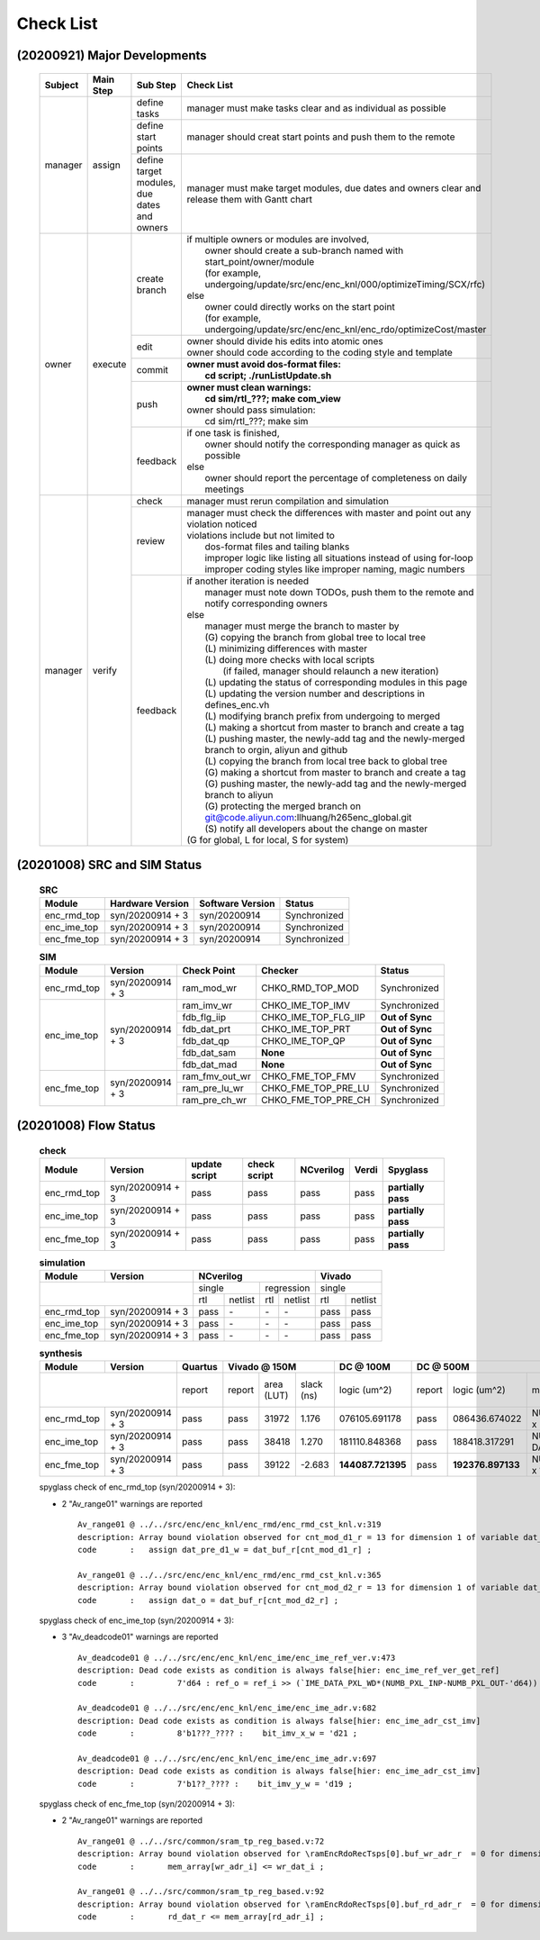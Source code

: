 .. -----------------------------------------------------------------------------
    ..
    ..  Filename       : main.rst
    ..  Author         : Huang Leilei
    ..  Created        : 2020-09-21
    ..  Description    : check list related documents
    ..
.. -----------------------------------------------------------------------------

Check List
==========

(20200921) Major Developments
-----------------------------

    .. table::
        :align: left
        :widths: auto

        +---------+-----------+---------------------------------------------+-----------------------------------------------------------------------------------------------------+
        | Subject | Main Step | Sub Step                                    | Check List                                                                                          |
        +=========+===========+=============================================+=====================================================================================================+
        | manager | assign    | define tasks                                | manager must make tasks clear and as individual as possible                                         |
        |         |           +---------------------------------------------+-----------------------------------------------------------------------------------------------------+
        |         |           | define start points                         | manager should creat start points and push them to the remote                                       |
        |         |           +---------------------------------------------+-----------------------------------------------------------------------------------------------------+
        |         |           | define target modules, due dates and owners | manager must make target modules, due dates and owners clear and release them with Gantt chart      |
        +---------+-----------+---------------------------------------------+-----------------------------------------------------------------------------------------------------+
        | owner   | execute   | create branch                               | | if multiple owners or modules are involved,                                                       |
        |         |           |                                             | |   owner should create a sub-branch named with start_point/owner/module                            |
        |         |           |                                             | |   (for example, undergoing/update/src/enc/enc_knl/000/optimizeTiming/SCX/rfc)                     |
        |         |           |                                             | | else                                                                                              |
        |         |           |                                             | |   owner could directly works on the start point                                                   |
        |         |           |                                             | |   (for example, undergoing/update/src/enc/enc_knl/enc_rdo/optimizeCost/master                     |
        |         |           +---------------------------------------------+-----------------------------------------------------------------------------------------------------+
        |         |           | edit                                        | | owner should divide his edits into atomic ones                                                    |
        |         |           |                                             | | owner should code according to the coding style and template                                      |
        |         |           +---------------------------------------------+-----------------------------------------------------------------------------------------------------+
        |         |           | commit                                      | | **owner must avoid dos-format files:**                                                            |
        |         |           |                                             | |   **cd script; ./runListUpdate.sh**                                                               |
        |         |           +---------------------------------------------+-----------------------------------------------------------------------------------------------------+
        |         |           | push                                        | | **owner must clean warnings:**                                                                    |
        |         |           |                                             | |   **cd sim/rtl\_???; make com_view**                                                              |
        |         |           |                                             | | owner should pass simulation:                                                                     |
        |         |           |                                             | |   cd sim/rtl\_???; make sim                                                                       |
        |         |           +---------------------------------------------+-----------------------------------------------------------------------------------------------------+
        |         |           | feedback                                    | | if one task is finished,                                                                          |
        |         |           |                                             | |   owner should notify the corresponding manager as quick as possible                              |
        |         |           |                                             | | else                                                                                              |
        |         |           |                                             | |   owner should report the percentage of completeness on daily meetings                            |
        +---------+-----------+---------------------------------------------+-----------------------------------------------------------------------------------------------------+
        | manager | verify    | check                                       | manager must rerun compilation and simulation                                                       |
        |         |           +---------------------------------------------+-----------------------------------------------------------------------------------------------------+
        |         |           | review                                      | | manager must check the differences with master and point out any violation noticed                |
        |         |           |                                             | | violations include but not limited to                                                             |
        |         |           |                                             | |   dos-format files and tailing blanks                                                             |
        |         |           |                                             | |   improper logic like listing all situations instead of using for-loop                            |
        |         |           |                                             | |   improper coding styles like improper naming, magic numbers                                      |
        |         |           +---------------------------------------------+-----------------------------------------------------------------------------------------------------+
        |         |           | feedback                                    | | if another iteration is needed                                                                    |
        |         |           |                                             | |   manager must note down TODOs, push them to the remote and notify corresponding owners           |
        |         |           |                                             | | else                                                                                              |
        |         |           |                                             | |   manager must merge the branch to master by                                                      |
        |         |           |                                             | |   (G) copying the branch from global tree to local tree                                           |
        |         |           |                                             | |   (L) minimizing differences with master                                                          |
        |         |           |                                             | |   (L) doing more checks with local scripts                                                        |
        |         |           |                                             | |       (if failed, manager should relaunch a new iteration)                                        |
        |         |           |                                             | |   (L) updating the status of corresponding modules in this page                                   |
        |         |           |                                             | |   (L) updating the version number and descriptions in defines_enc.vh                              |
        |         |           |                                             | |   (L) modifying branch prefix from undergoing to merged                                           |
        |         |           |                                             | |   (L) making a shortcut from master to branch and create a tag                                    |
        |         |           |                                             | |   (L) pushing master, the newly-add tag and the newly-merged branch to orgin, aliyun and github   |
        |         |           |                                             | |   (L) copying the branch from local tree back to global tree                                      |
        |         |           |                                             | |   (G) making a shortcut from master to branch and create a tag                                    |
        |         |           |                                             | |   (G) pushing master, the newly-add tag and the newly-merged branch to aliyun                     |
        |         |           |                                             | |   (G) protecting the merged branch on git@code.aliyun.com:llhuang/h265enc_global.git              |
        |         |           |                                             | |   (S) notify all developers about the change on master                                            |
        |         |           |                                             | | (G for global, L for local, S for system)                                                         |
        +---------+-----------+---------------------------------------------+-----------------------------------------------------------------------------------------------------+

    \

(20201008) SRC and SIM Status
-----------------------------

    .. table:: **SRC**
        :align: left
        :widths: auto

        +-------------+------------------+------------------+--------------+
        | Module      | Hardware Version | Software Version | Status       |
        +=============+==================+==================+==============+
        | enc_rmd_top | syn/20200914 + 3 | syn/20200914     | Synchronized |
        +-------------+------------------+------------------+--------------+
        | enc_ime_top | syn/20200914 + 3 | syn/20200914     | Synchronized |
        +-------------+------------------+------------------+--------------+
        | enc_fme_top | syn/20200914 + 3 | syn/20200914     | Synchronized |
        +-------------+------------------+------------------+--------------+

    \

    .. table:: **SIM**
        :align: left
        :widths: auto

        +-------------+------------------+----------------+----------------------+-----------------+
        | Module      | Version          | Check Point    | Checker              | Status          |
        +=============+==================+================+======================+=================+
        | enc_rmd_top | syn/20200914 + 3 | ram_mod_wr     | CHKO_RMD_TOP_MOD     | Synchronized    |
        +-------------+------------------+----------------+----------------------+-----------------+
        | enc_ime_top | syn/20200914 + 3 | ram_imv_wr     | CHKO_IME_TOP_IMV     | Synchronized    |
        |             |                  +----------------+----------------------+-----------------+
        |             |                  | fdb_flg_iip    | CHKO_IME_TOP_FLG_IIP | **Out of Sync** |
        |             |                  +----------------+----------------------+-----------------+
        |             |                  | fdb_dat_prt    | CHKO_IME_TOP_PRT     | **Out of Sync** |
        |             |                  +----------------+----------------------+-----------------+
        |             |                  | fdb_dat_qp     | CHKO_IME_TOP_QP      | **Out of Sync** |
        |             |                  +----------------+----------------------+-----------------+
        |             |                  | fdb_dat_sam    | **None**             | **Out of Sync** |
        |             |                  +----------------+----------------------+-----------------+
        |             |                  | fdb_dat_mad    | **None**             | **Out of Sync** |
        +-------------+------------------+----------------+----------------------+-----------------+
        | enc_fme_top | syn/20200914 + 3 | ram_fmv_out_wr | CHKO_FME_TOP_FMV     | Synchronized    |
        |             |                  +----------------+----------------------+-----------------+
        |             |                  | ram_pre_lu_wr  | CHKO_FME_TOP_PRE_LU  | Synchronized    |
        |             |                  +----------------+----------------------+-----------------+
        |             |                  | ram_pre_ch_wr  | CHKO_FME_TOP_PRE_CH  | Synchronized    |
        +-------------+------------------+----------------+----------------------+-----------------+

    \


(20201008) Flow Status
----------------------

    .. table:: **check**
        :align: left
        :widths: auto

        +-------------+------------------+---------------+--------------+-----------+-------+--------------------+
        | Module      | Version          | update script | check script | NCverilog | Verdi | Spyglass           |
        +=============+==================+===============+==============+===========+=======+====================+
        | enc_rmd_top | syn/20200914 + 3 | pass          | pass         | pass      | pass  | **partially pass** |
        +-------------+------------------+---------------+--------------+-----------+-------+--------------------+
        | enc_ime_top | syn/20200914 + 3 | pass          | pass         | pass      | pass  | **partially pass** |
        +-------------+------------------+---------------+--------------+-----------+-------+--------------------+
        | enc_fme_top | syn/20200914 + 3 | pass          | pass         | pass      | pass  | **partially pass** |
        +-------------+------------------+---------------+--------------+-----------+-------+--------------------+

    \

    .. table:: **simulation**
        :align: left
        :widths: auto

        +-------------+------------------+--------------------------------+---------------+
        | Module      | Version          | NCverilog                      | Vivado        |
        +=============+==================+================+===============+===============+
        | \                              | single         | regression    | single        |
        |                                +------+---------+-----+---------+-----+---------+
        |                                | rtl  | netlist | rtl | netlist | rtl | netlist |
        +-------------+------------------+------+---------+-----+---------+-----+---------+
        | enc_rmd_top | syn/20200914 + 3 | pass | \-      | \-  | \-      | pass| pass    |
        +-------------+------------------+------+---------+-----+---------+-----+---------+
        | enc_ime_top | syn/20200914 + 3 | pass | \-      | \-  | \-      | pass| pass    |
        +-------------+------------------+------+---------+-----+---------+-----+---------+
        | enc_fme_top | syn/20200914 + 3 | pass | \-      | \-  | \-      | pass| pass    |
        +-------------+------------------+------+---------+-----+---------+-----+---------+

    \

    .. table:: **synthesis**
        :align: left
        :widths: auto

        +-------------+------------------+---------+--------------------------+-------------------+----------------------------------------------------------------------------------------------------------------+
        | Module      | Version          | Quartus | Vivado @ 150M            | DC @ 100M         | DC @ 500M                                                                                                      |
        +=============+==================+=========+=========+=======+========+===================+========+===================+================================================+========+==============+==========+
        | \                              | report  | report  | area  | slack  | logic             | report | logic             | memory                                         | slack  | clock gating | power    |
        |                                |         |         | (LUT) | (ns)   | (um^2)            |        | (um^2)            | (bit)                                          | (ns)   | (%)          | (mW)     |
        +-------------+------------------+---------+---------+-------+--------+-------------------+--------+-------------------+------------------------------------------------+--------+--------------+----------+
        | enc_rmd_top | syn/20200914 + 3 | pass    | pass    | 31972 |  1.176 | 076105.691178     | pass   | 086436.674022     | NUMB_BNK x SIZE_FRA_X/4 x DATA_PXL_WDx4        | 0.00   | 99.07        | 40.0622  |
        +-------------+------------------+---------+---------+-------+--------+-------------------+--------+-------------------+------------------------------------------------+--------+--------------+----------+
        | enc_ime_top | syn/20200914 + 3 | pass    | pass    | 38418 |  1.270 | 181110.848368     | pass   | 188418.317291     | NUMB_BNK x SIZE_S_W_X x DATA_PXL_WDxSIZE_S_W_Y | 0.00   | 99.55        | 197.0432 |
        +-------------+------------------+---------+---------+-------+--------+-------------------+--------+-------------------+------------------------------------------------+--------+--------------+----------+
        | enc_fme_top | syn/20200914 + 3 | pass    | pass    | 39122 | -2.683 | **144087.721395** | pass   | **192376.897133** | NUMB_BNK x SIZE_FRA_X/8 x 1+DATA_FMV_WD        | 0.00   | 98.28        | 24.5931  |
        +-------------+------------------+---------+---------+-------+--------+-------------------+--------+-------------------+------------------------------------------------+--------+--------------+----------+

    \

    spyglass check of enc_rmd_top (syn/20200914 + 3):

    *   2 "Av_range01" warnings are reported

        ::

            Av_range01 @ ../../src/enc/enc_knl/enc_rmd/enc_rmd_cst_knl.v:319
            description: Array bound violation observed for cnt_mod_d1_r = 13 for dimension 1 of variable dat_buf_r where allowed range is [12:0] (Hier:enc_rmd_top.enc_rmd_cst.\encRmdCstKnl[0].knl ).
            code       :   assign dat_pre_d1_w = dat_buf_r[cnt_mod_d1_r] ;

            Av_range01 @ ../../src/enc/enc_knl/enc_rmd/enc_rmd_cst_knl.v:365
            description: Array bound violation observed for cnt_mod_d2_r = 13 for dimension 1 of variable dat_buf_r where allowed range is [12:0] (Hier:enc_rmd_top.enc_rmd_cst.\encRmdCstKnl[0].knl ).
            code       :   assign dat_o = dat_buf_r[cnt_mod_d2_r] ;

    spyglass check of enc_ime_top (syn/20200914 + 3):

    *   3 "Av_deadcode01" warnings are reported

        ::

            Av_deadcode01 @ ../../src/enc/enc_knl/enc_ime/enc_ime_ref_ver.v:473
            description: Dead code exists as condition is always false[hier: enc_ime_ref_ver_get_ref]
            code       :         7'd64 : ref_o = ref_i >> (`IME_DATA_PXL_WD*(NUMB_PXL_INP-NUMB_PXL_OUT-'d64)) ;

            Av_deadcode01 @ ../../src/enc/enc_knl/enc_ime/enc_ime_adr.v:682
            description: Dead code exists as condition is always false[hier: enc_ime_adr_cst_imv]
            code       :         8'b1???_???? :    bit_imv_x_w = 'd21 ;

            Av_deadcode01 @ ../../src/enc/enc_knl/enc_ime/enc_ime_adr.v:697
            description: Dead code exists as condition is always false[hier: enc_ime_adr_cst_imv]
            code       :         7'b1??_???? :    bit_imv_y_w = 'd19 ;

    spyglass check of enc_fme_top (syn/20200914 + 3):

    *   2 "Av_range01" warnings are reported

        ::

            Av_range01 @ ../../src/common/sram_tp_reg_based.v:72
            description: Array bound violation observed for \ramEncRdoRecTsps[0].buf_wr_adr_r  = 0 for dimension 1 of variable mem_array (Hier:enc_fme_top.enc_fme_pre_lu.enc_fme_tsps_even.\ramEncRdoRecTsps[0].ram_enc_fme_tsps ).
            code       :       mem_array[wr_adr_i] <= wr_dat_i ;

            Av_range01 @ ../../src/common/sram_tp_reg_based.v:92
            description: Array bound violation observed for \ramEncRdoRecTsps[0].buf_rd_adr_r  = 0 for dimension 1 of variable mem_array (Hier:enc_fme_top.enc_fme_pre_ch.enc_fme_tsps_even.\ramEncRdoRecTsps[0].ram_enc_fme_tsps ).
            code       :       rd_dat_r <= mem_array[rd_adr_i] ;

    \
